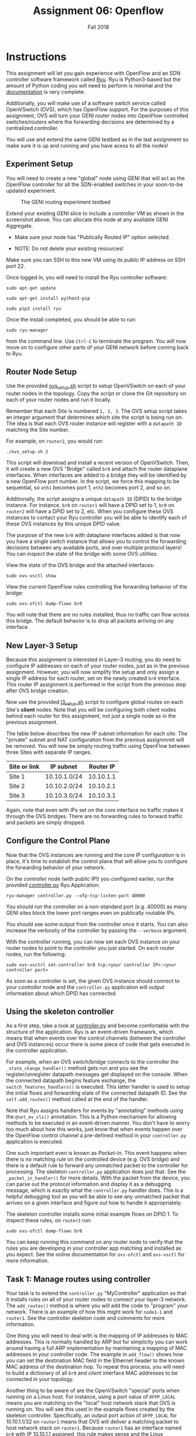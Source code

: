 #+TITLE: Assignment 06: Openflow
#+SUBTITLE: Fall 2018
#+OPTIONS: toc:nil num:nil html-postamble:nil author:nil date:nil
#+LATEX_HEADER: \usepackage{times}
#+LATEX_HEADER: \usepackage{listings}
#+LATEX_HEADER: \lstset{basicstyle=\small\ttfamily,columns=flexible,breaklines=true}
#+LATEX_HEADER: \usepackage[a4paper,margin=1.0in]{geometry}
#+LATEX_HEADER: \setlength{\parindent}{0cm}
#+LATEX_HEADER: \usepackage{parskip}
#+LATEX_HEADER: \usepackage{enumitem}
#+LATEX_HEADER: \setitemize{noitemsep,topsep=2pt,parsep=2pt,partopsep=2pt}
#+LATEX_HEADER: \usepackage{titling}
#+LATEX_HEADER: \setlength{\droptitle}{-1in}
#+LATEX_HEADER: \posttitle{\par\end{center}\vspace{-.5in}}

* Instructions

This assignment will let you gain experience with OpenFlow and an SDN controller
software framework called [[https://osrg.github.io/ryu/][Ryu]].  Ryu is Python3-based but the amount of Python
coding you will need to perform is minimal and the [[https://ryu.readthedocs.io/en/latest/][documentation]] is very
complete.

Additionally, you will make use of a software switch service called OpenVSwitch
(OVS), which has OpenFlow support.  For the purposes of this assignment, OVS
will turn your GENI router nodes into OpenFlow controlled switches/routers where
the forwarding decisions are determined by a centralized controller.

You will use and extend the same GENI testbed as in the last assignment so make
sure it is up and running and you have acess to all the nodes!

** Experiment Setup

You will need to create a new "global" node using GENI that will act as the
OpenFlow controller for all the SDN-enabled switches in your soon-to-be updated
experiment.

#+CAPTION: The GENI routing experiment testbed
#+NAME:   fig:geni_testbed
#+ATTR_LATEX: :width 6in
#+ATTR_HTML: :width 1280px
[[./images/controller_node.png]]

Extend your existing GENI slice to include a /controller/ VM as shown in the
screenshot above.  You can allocate this node at any available GENI Aggregate.

 * Make sure your node has "Publically Routed IP" option selected.

 * NOTE: Do not delete your existing resources!

Make sure you can SSH to this new VM using its public IP address on SSH port 22.

Once logged in, you will need to install the Ryu controller software:

=sudo apt-get update=

=sudo apt-get install python3-pip=

=sudo pip3 install ryu=

Once the install completed, you should be able to run:

=sudo ryu-manager=

from the command line.  Use =Ctrl-C= to terminate the program.  You will now
move on to configure other parts of your GENI network before coming back to Ryu.

** Router Node Setup

Use the provided [[file:scripts/ovs_setup.sh][ovs_setup.sh]] script to setup OpenVSwitch on each of your router
nodes in the topology. Copy the script or clone the Git repository on each of
your router nodes and run it locally.

Remember that each Site is numbered =1, 2, 3=.  The OVS setup script takes an
integer argument that determines which site the script is being run on.  The
idea is that each OVS router instance will register with a =datapath ID=
matching the Site number.

For example, on =router2=, you would run:

=./ovs_setup.sh 2=

This script will download and install a recent version of OpenVSwitch.  Then, it
will create a new OVS "Bridge" called =br0= and attach the router dataplane
interfaces.  When interfaces are added to a bridge they will be identified by a
new OpenFlow port number.  In the script, we force this mapping to be
sequential, so =eth1= becomes port 1, =eth2= becomes port 2, and so on.

Additionally, the script assigns a unique =datapath ID= (DPID) to the bridge
instance.  For instance, =br0= on =router1= will have a DPID set to 1, =br0= on
=router2= will have a DPID set to 2, etc.  When you configure these OVS
instances to contact your Ryu controller you will be able to identify each of
these OVS instances by this unique DPID value.

The purpose of the new =br0= with dataplane interfaces added is that now you
have a single switch instance that allows you to control the forwarding
decisions between any available ports, and over multiple protocol layers!  You
can inspect the state of the bridge with some OVS utilities.

View the state of the OVS bridge and the attached interfaces:

=sudo ovs-vsctl show=

View the current OpenFlow rules controlling the forwarding behavior of the
bridge:

=sudo ovs-ofctl dump-flows br0=

You will note that there are no rules installed, thus no traffic can flow across
this bridge.  The default behavior is to drop all packets arriving on any
interface.

** New Layer-3 Setup

Because this assignment is interested in Layer-3 routing, you do need
to configure IP addresses on each of your router nodes, just as in the
previous assignment.  However, you will now simplify the setup and
only assign a single IP address for each router, set on the newly
created =br0= interface.  This router IP assignment is performed in
the script from the previous step after OVS bridge creation.

Now use the provided [[file:scripts/l3_setup.sh][l3_setup.sh]] script to configure global routes on
each Site's *client* nodes.  Note that you will be configuring both
client nodes behind each router for this assignment, not just a single
node as in the previous assignment.

The table below describes the new IP subnet information for each site.  The
"private" subnet and NAT configuration from the previous assignmnet will be
removed.  You will now be simply routing traffic using OpenFlow between three
Sites with separate IP ranges.

| Site or link | IP subnet    | Router IP |
|--------------+--------------+-----------|
| Site 1       | 10.10.1.0/24 | 10.10.1.1 |
| Site 2       | 10.10.2.0/24 | 10.10.2.1 |
| Site 3       | 10.10.3.0/24 | 10.10.3.1 |

Again, note that even with IPs set on the core interface no traffic makes it
through the OVS bridges.  There are no forwarding rules to forward traffic and
packets are simply dropped.

** Configure the Control Plane

Now that the OVS instances are running and the core IP configuration is in
place, it's time to establish the control plane that will allow you to configure
the forwarding behavior of your network.

On the /controller/ node (with public IP!) you configured earlier, run the
provided [[file:controller.py][controller.py]] Ryu Application:

=ryu-manager controller.py --ofp-tcp-listen-port 40000=

You should run the controller on a non-standard port (e.g. 40000) as many GENI
sites block the lower port ranges even on publically routable IPs.

You should see some output from the controller once it starts.  You can also
increase the verbosity of the controller by passing the =--verbose= argument.

With the controller running, you can now set each OVS instance on your router
nodes to point to the controller you just started.  On each router nodes, run
the following:

=sudo ovs-vsctrl set-controller br0 tcp:<your controller IP>:<your controller port>=

As soon as a controller is set, the given OVS instance should connect to your
/controller/ node and the =controller.py= application will output information
about which DPID has connected.

** Using the skeleton controller

As a first step, take a look at [[file:controller.py][controller.py]] and become comfortable with the
structure of the application.  Ryu is an event-driven framework, which means
that when events over the control channels (between the controller and OVS
instances) occur there is some piece of code that gets executed in the
controller application.

For example, when an OVS switch/bridge connects to the controller the
=_state_change_handler()= method gets run and you see the register/unregister
datapath messages get displayed on the console.  When the connected datapath
begins feature exchange, the =switch_features_handlers()= is executed.  This
latter handler is used to setup the initial flows and forwarding state of the
connected datapath ID.  See the =self.add_routes()= method called at the end of
the handler.

Note that Ryu assigns handlers for events by "annotating" methods using the
=@set_ev_cls()= annotation.  This is a Python mechanism for allowing methods to
be executed in an event-driven manner.  You don't have to worry too much about
how this works, just know that when events happen over the OpenFlow control
channel a pre-defined method in your =controller.py= application is executed.

One such important even is known as /Packet-in/.  This event happens when there
is no matching rule on the controlled device (e.g. OVS bridge) and there is a
default rule to forward any unmatched packet to the controller for processing.
The skeleton =controller.py= application does just that.  See the
=_packet_in_handler()= for more details.  With the packet from the device, you
can parse out the protocol information and display it as a debugging message,
which is exactly what the =controller.py= handler does.  This is a helpful
debugging tool as you will be able to see any unmatched packet that arrives on a
given interface and figure out how to handle it appropriately.

The skeleton controller installs some initial example flows on DPID 1.  To
inspect these rules, on =router1= run:

=sudo ovs-ofctl dump-flows br0=

You can keep running this command on any router node to verify that the rules
you are developing in your controller app matching and installed as you expect.
See the online documentation for =ovs-ofctl= and =ovs-vsctl= for more
information.

** Task 1: Manage routes using controller

Your task is to extend the =controller.py= "MyController" application so that it
installs rules on all of your router nodes to connect your layer-3 network.  The
=add_routes()= method is where you will add the code to "program" your network.
There is an example of how this might work for =node1-1= and =router1=.  See the
controller skeleton code and comments for more information.

One thing you will need to deal with is the mapping of IP addresses to MAC
addresses.  This is normally handled by ARP but for simplicity you can work
around having a full ARP implementation by maintaining a mapping of MAC
addresses in your controller code.  The example in =add_flow()= shows how you
can set the destination MAC field in the Ethernet header to the known MAC
address of the destination hop.  To repeat this process, you will need to build
a dictionary of all =br0= and /client/ interface MAC addresses to be connected
in your topology.

Another thing to be aware of are the OpenVSwitch "special" ports when running on
a Linux host. For instance, using a port value of =OFPP_LOCAL= means you are
matching on the "local" host network stack that OVS is running on.  You will see
this used in the example flows created by the skeleton controller.
Specifically, an output port action of =OFPP_LOCAL= for 10.10.1.1/32 on
=router1= means that OVS will deliver a matching packet to host network stack on
=router1=.  Because =router1= has an interface named =br0= with IP 10.10.1.1
assigned, this rule makes sense and the Linux networking stack can parse an ICMP
ECHO request and potentially generate a reply.  When =router1= generates a reply
on that local interface, OVS will see this packet generated from =OFPP_LOCAL= as
well, and your OpenFlow rules can match on this if necessary.

Packets that are not destined for the local host, or arrive from other nodes,
will of course match the ports attached to the OVS bridge, port 1 (eth1), port 2
(eth2), etc!

A successful assignment will have your controller insert the necessary flows
mods (i.e. rules) at each router node to enable full connectivity between every
client node in your network topology.  However, you do not need to enable
bi-directional traffic to/from every router IP from other routers or from
clients to/from routers.  The routers can be considered "transit" nodes.  What
would you need to add to enable bi-directional traffic to flow between all
router nodes IPs and any other node?

** Bonus (10pts): Handle dynamic ARP

Extend your controller to learn MAC addresses using ARP instead of maintaining a
static mapping in your controller code.  There are ARP packet classes available
in Ryu that can help construct and parse ARP packets.

As an example of where this would be needed, think about =router2= trying to
deliver a packet from =router1= to =node2-1=.  =router2= has a rule for
10.10.2.21/32 out, say, port 1.  But, the =router2= controller does not know
what the MAC address of the =node2-1= interface.  The packet still has a
destination MAC of the =router2= =br0= interface since it was delivered from
=router1=.  Thus, you need a way to learn "who-has" 10.10.2.21/32.  This may
have been learned and stored from previous traffic from =node2-1=, but if the
node has been silent (e.g. no traffic has been seen by the router), =router2=
would need to generate an ARP Request and handle any ARP Replies that are
returned.

** Bonus (10pts): Add simple northbound API to change controller bahavior

This assignment demonstrates how a centralized controller application can
configure a number of programmable devices over a dedicated control plane.  What
is missing is a way for the controller to respond to dynamic events from an
external source.  Once the controller starts, the static configuration is
applied and only a re-write of the controller logic would impact the
configuration.

A typical way for a controller to become dynamic is to introduce what is known
as a "northbound API" that allows some set of configuration changes to be
invoked from an external application.  This could take the form of a RESTful
API, a configuration file watcher, or perhaps a socket listener with a simple
protocol to direct the controller behavior.

For this bonus task, implement a mechanism that allows your controller
application switch between multiple states based on some external API event.  As
in the previous assignment, a configuration change could involve directing
traffic from one Site across a "long path" before reaching its destination.

Other options could involve introducing a simple firewall mechanism using
OpenFlow rules.  For example, if the destination port is X, do not forward but
instead drop the packet!  There are many possible options to consider here so
use your imagination.

* Write a report in pdf to show all your work including any necessary snapshot
